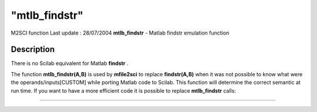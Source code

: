 ====
"mtlb_findstr"
====

M2SCI function Last update : 28/07/2004
**mtlb_findstr** - Matlab findstr emulation function



Description
~~~~~~~~~~~

There is no Scilab equivalent for Matlab **findstr** .

The function **mtlb_findstr(A,B)** is used by **mfile2sci** to replace
**findstr(A,B)** when it was not possible to know what were the
operands/inputs[CUSTOM] while porting Matlab code to Scilab. This
function will determine the correct semantic at run time. If you want
to have a more efficient code it is possible to replace
**mtlb_findstr** calls:

****
